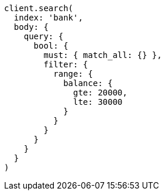 [source, ruby]
----
client.search(
  index: 'bank',
  body: {
    query: {
      bool: {
        must: { match_all: {} },
        filter: {
          range: {
            balance: {
              gte: 20000,
              lte: 30000
            }
          }
        }
      }
    }
  }
)
----